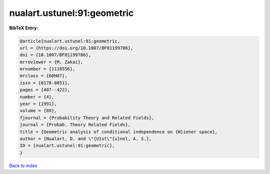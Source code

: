 nualart.ustunel:91:geometric
============================

.. :cite:t:`nualart.ustunel:91:geometric`

.. bibliography:: ../../All.bib

**BibTeX Entry:**

.. code-block:: bibtex

   @article{nualart.ustunel:91:geometric,
   url = {https://doi.org/10.1007/BF01199786},
   doi = {10.1007/BF01199786},
   mrreviewer = {M. Zakai},
   mrnumber = {1118556},
   mrclass = {60H07},
   issn = {0178-8051},
   pages = {407--422},
   number = {4},
   year = {1991},
   volume = {89},
   fjournal = {Probability Theory and Related Fields},
   journal = {Probab. Theory Related Fields},
   title = {Geometric analysis of conditional independence on {W}iener space},
   author = {Nualart, D. and \"{U}st\"{u}nel, A. S.},
   ID = {nualart.ustunel:91:geometric},
   }

`Back to index <../index>`_
